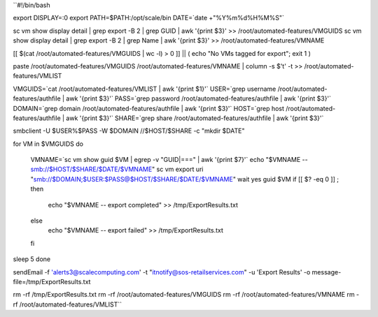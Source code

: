``#!/bin/bash

export DISPLAY=:0
export PATH=$PATH:/opt/scale/bin
DATE=`date +"%Y%m%d%H%M%S"`

sc vm show display detail | grep export -B 2 | grep GUID | awk '{print $3}' >> /root/automated-features/VMGUIDS
sc vm show display detail | grep export -B 2 | grep Name | awk '{print $3}' >> /root/automated-features/VMNAME

[[ $(cat /root/automated-features/VMGUIDS | wc -l) > 0 ]] || ( echo "No VMs tagged for export"; exit 1 )

paste /root/automated-features/VMGUIDS /root/automated-features/VMNAME | column -s $'\t' -t >> /root/automated-features/VMLIST

VMGUIDS=`cat /root/automated-features/VMLIST | awk '{print $1}'`
USER=`grep username /root/automated-features/authfile | awk '{print $3}'`
PASS=`grep password /root/automated-features/authfile | awk '{print $3}'`
DOMAIN=`grep domain /root/automated-features/authfile | awk '{print $3}'`
HOST=`grep host /root/automated-features/authfile | awk '{print $3}'`
SHARE=`grep share /root/automated-features/authfile | awk '{print $3}'`

smbclient -U $USER%$PASS -W $DOMAIN  //$HOST/$SHARE -c "mkdir $DATE"

for VM in $VMGUIDS
do
    VMNAME=`sc vm show guid $VM | egrep -v "GUID|===" | awk '{print $7}'`
    echo "$VMNAME -- smb://$HOST/$SHARE/$DATE/$VMNAME"
    sc vm export uri "smb://$DOMAIN;$USER:$PASS@$HOST/$SHARE/$DATE/$VMNAME" wait yes guid $VM
    if [[ $? -eq 0 ]] ; then
        echo "$VMNAME -- export completed" >> /tmp/ExportResults.txt
    else
        echo "$VMNAME -- export failed" >> /tmp/ExportResults.txt
    fi
sleep 5
done

sendEmail -f 'alerts3@scalecomputing.com' -t "itnotify@sos-retailservices.com" -u 'Export Results' -o message-file=/tmp/ExportResults.txt

rm -rf /tmp/ExportResults.txt
rm -rf /root/automated-features/VMGUIDS
rm -rf /root/automated-features/VMNAME
rm -rf /root/automated-features/VMLIST``
